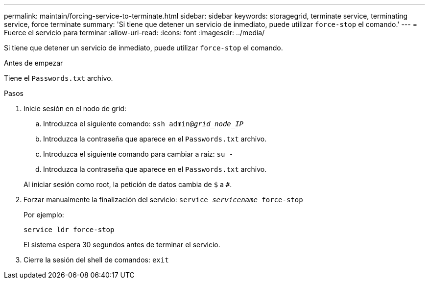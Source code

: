 ---
permalink: maintain/forcing-service-to-terminate.html 
sidebar: sidebar 
keywords: storagegrid, terminate service, terminating service, force terminate 
summary: 'Si tiene que detener un servicio de inmediato, puede utilizar `force-stop` el comando.' 
---
= Fuerce el servicio para terminar
:allow-uri-read: 
:icons: font
:imagesdir: ../media/


[role="lead"]
Si tiene que detener un servicio de inmediato, puede utilizar `force-stop` el comando.

.Antes de empezar
Tiene el `Passwords.txt` archivo.

.Pasos
. Inicie sesión en el nodo de grid:
+
.. Introduzca el siguiente comando: `ssh admin@_grid_node_IP_`
.. Introduzca la contraseña que aparece en el `Passwords.txt` archivo.
.. Introduzca el siguiente comando para cambiar a raíz: `su -`
.. Introduzca la contraseña que aparece en el `Passwords.txt` archivo.


+
Al iniciar sesión como root, la petición de datos cambia de `$` a `#`.

. Forzar manualmente la finalización del servicio: `service _servicename_ force-stop`
+
Por ejemplo:

+
[listing]
----
service ldr force-stop
----
+
El sistema espera 30 segundos antes de terminar el servicio.

. Cierre la sesión del shell de comandos: `exit`

